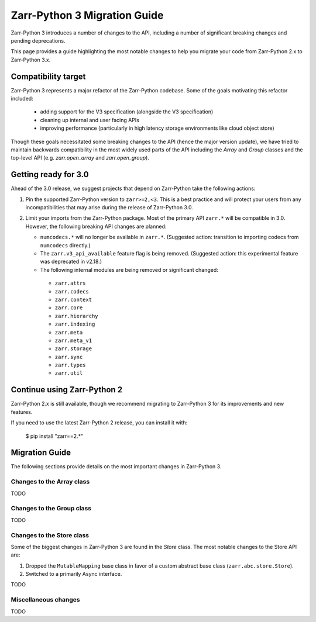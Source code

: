 Zarr-Python 3 Migration Guide
=============================

Zarr-Python 3 introduces a number of changes to the API, including a number
of significant breaking changes and pending deprecations.

This page provides a guide highlighting the most notable changes to help you
migrate your code from Zarr-Python 2.x to Zarr-Python 3.x.

Compatibility target
--------------------

Zarr-Python 3 represents a major refactor of the Zarr-Python codebase. Some of the goals motivating this refactor included:

  - adding support for the V3 specification (alongside the V3 specification)
  - cleaning up internal and user facing APIs
  - improving performance (particularly in high latency storage environments like cloud object store)

Though these goals necessitated some breaking changes to the API (hence the major version update), we have tried to maintain
backwards compatibility in the most widely used parts of the API including the `Array` and `Group` classes and the top-level
API (e.g. `zarr.open_array` and `zarr.open_group`).

Getting ready for 3.0
---------------------

Ahead of the 3.0 release, we suggest projects that depend on Zarr-Python take the following actions:

1. Pin the supported Zarr-Python version to ``zarr>=2,<3``. This is a best practice and will protect your users from any incompatibilities that may arise during the release of Zarr-Python 3.0.
2. Limit your imports from the Zarr-Python package. Most of the primary API ``zarr.*`` will be compatible in 3.0. However, the following breaking API changes are planned:
   
   - ``numcodecs.*`` will no longer be available in ``zarr.*``. (Suggested action: transition to importing codecs from ``numcodecs`` directly.)
   - The ``zarr.v3_api_available`` feature flag is being removed. (Suggested action: this experimental feature was deprecated in v2.18.)
   - The following internal modules are being removed or significant changed:
   
    - ``zarr.attrs``
    - ``zarr.codecs``
    - ``zarr.context``
    - ``zarr.core``
    - ``zarr.hierarchy``
    - ``zarr.indexing``
    - ``zarr.meta``
    - ``zarr.meta_v1``
    - ``zarr.storage``
    - ``zarr.sync``
    - ``zarr.types``
    - ``zarr.util``

Continue using Zarr-Python 2
----------------------------

Zarr-Python 2.x is still available, though we recommend migrating to Zarr-Python 3 for its improvements and new features.

If you need to use the latest Zarr-Python 2 release, you can install it with:

    $ pip install "zarr==2.*"


Migration Guide
---------------

The following sections provide details on the most important changes in Zarr-Python 3.

Changes to the Array class
~~~~~~~~~~~~~~~~~~~~~~~~~~

TODO

Changes to the Group class
~~~~~~~~~~~~~~~~~~~~~~~~~~

TODO

Changes to the Store class
~~~~~~~~~~~~~~~~~~~~~~~~~~

Some of the biggest changes in Zarr-Python 3 are found in the `Store` class. The most notable changes to the Store API are:

1. Dropped the ``MutableMapping`` base class in favor of a custom abstract base class (``zarr.abc.store.Store``).
2. Switched to a primarily Async interface.

TODO

Miscellaneous changes
~~~~~~~~~~~~~~~~~~~~~

TODO
